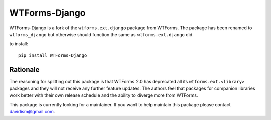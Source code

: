 WTForms-Django
==============

WTForms-Django is a fork of the ``wtforms.ext.django`` package from WTForms.
The package has been renamed to ``wtforms_django`` but otherwise should
function the same as ``wtforms.ext.django`` did.

to install::
	
	pip install WTForms-Django


Rationale
---------

The reasoning for splitting out this package is that WTForms 2.0 has
deprecated all its ``wtforms.ext.<library>`` packages and they will
not receive any further feature updates. The authors feel that packages
for companion libraries work better with their own release schedule and
the ability to diverge more from WTForms.

This package is currently looking for a maintainer. If you want to help
maintain this package please contact davidism@gmail.com.

